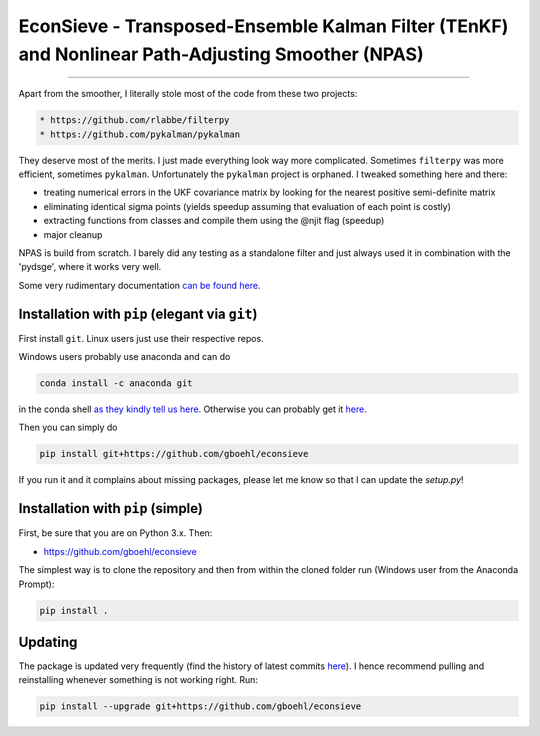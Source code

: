 
EconSieve - Transposed-Ensemble Kalman Filter (TEnKF) and Nonlinear Path-Adjusting Smoother (NPAS)
================================================================================================================

----

Apart from the smoother, I literally stole most of the code from these two projects:

.. code-block:: bash

   * https://github.com/rlabbe/filterpy
   * https://github.com/pykalman/pykalman


They deserve most of the merits. I just made everything look way more complicated. Sometimes ``filterpy`` was more efficient, sometimes ``pykalman``. Unfortunately the ``pykalman`` project is orphaned. I tweaked something here and there:

* treating numerical errors in the UKF covariance matrix by looking for the nearest positive semi-definite matrix
* eliminating identical sigma points (yields speedup assuming that evaluation of each point is costly)
* extracting functions from classes and compile them using the @njit flag (speedup)
* major cleanup

NPAS is build from scratch. I barely did any testing as a standalone filter and just always used it in combination with the 'pydsge', where it works very well.

Some very rudimentary documentation `can be found here <https://econsieve.readthedocs.io/en/latest/readme.html>`_.

Installation with ``pip`` (elegant via ``git``\ )
-------------------------------------------------------

First install ``git``. Linux users just use their respective repos. 

Windows users probably use anaconda and can do

.. code-block:: bash

   conda install -c anaconda git

in the conda shell `as they kindly tell us here <https://anaconda.org/anaconda/git>`_. Otherwise you can probably get it `here <https://git-scm.com/download/win>`_.

Then you can simply do

.. code-block:: bash

   pip install git+https://github.com/gboehl/econsieve

If you run it and it complains about missing packages, please let me know so that I can update the `setup.py`!

Installation with ``pip`` (simple)
--------------------------------------

First, be sure that you are on Python 3.x. Then:

* https://github.com/gboehl/econsieve

The simplest way is to clone the repository and then from within the cloned folder run (Windows user from the Anaconda Prompt):

.. code-block:: bash

   pip install .


Updating
--------

The package is updated very frequently (find the history of latest commits `here <https://github.com/gboehl/econsieve/commits/master>`_). I hence recommend pulling and reinstalling whenever something is not working right. Run:

.. code-block:: bash

   pip install --upgrade git+https://github.com/gboehl/econsieve
